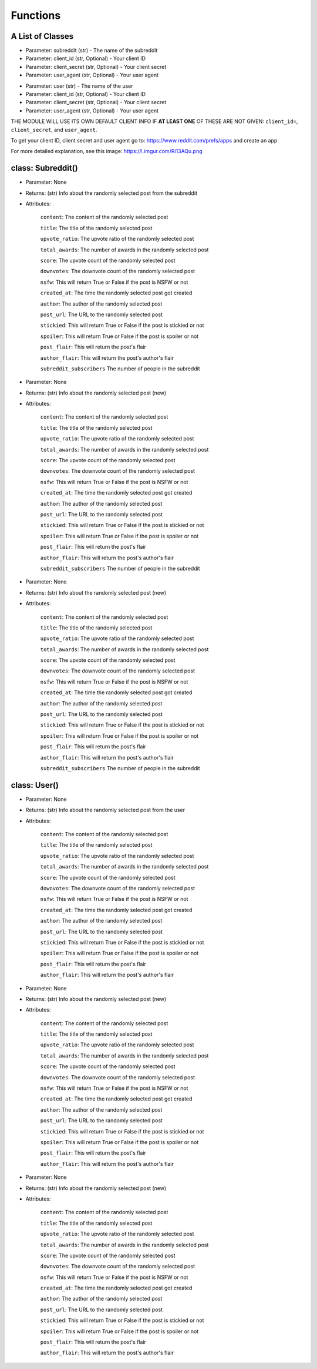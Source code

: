 Functions
=========================================

A List of Classes
-----------------

.. code-block::
  :linenos:

  Subreddit()

* Parameter: subreddit (str) - The name of the subreddit
* Parameter: client_id (str, Optional) - Your client ID
* Parameter: client_secret (str, Optional) - Your client secret
* Parameter: user_agent (str, Optional) - Your user agent

.. code-block::
  :linenos:

  User()

* Parameter: user (str) - The name of the user
* Parameter: client_id (str, Optional) - Your client ID
* Parameter: client_secret (str, Optional) - Your client secret
* Parameter: user_agent (str, Optional) - Your user agent


THE MODULE WILL USE ITS OWN DEFAULT CLIENT INFO IF **AT LEAST ONE** OF THESE ARE NOT GIVEN: ``client_id=``, ``client_secret``,
and ``user_agent``.

To get your client ID, client secret and user agent go to:
https://www.reddit.com/prefs/apps
and create an app

For more detailed explanation, see this image: https://i.imgur.com/Ri13AQu.png


class: Subreddit()
---------------------


.. code-block::
  :linenos:

  get_post()

* Parameter: None

* Returns: (str) Info about the randomly selected post from the subreddit

* Attributes:

   ``content``: The content of the randomly selected post

   ``title``: The title of the randomly selected post

   ``upvote_ratio``: The upvote ratio of the randomly selected post

   ``total_awards``: The number of awards in the randomly selected post

   ``score``: The upvote count of the randomly selected post

   ``downvotes``: The downvote count of the randomly selected post

   ``nsfw``: This will return True or False if the post is NSFW or not

   ``created_at``: The time the randomly selected post got created

   ``author``: The author of the randomly selected post

   ``post_url``: The URL to the randomly selected post

   ``stickied``: This will return True or False if the post is stickied or not

   ``spoiler``: This will return True or False if the post is spoiler or not

   ``post_flair``: This will return the post's flair

   ``author_flair``: This will return the post's author's flair 

   ``subreddit_subscribers`` The number of people in the subreddit

.. code-block::
  :linenos:

  get_new_post()

* Parameter: None

* Returns: (str) Info about the randomly selected post (new)

* Attributes:

   ``content``: The content of the randomly selected post

   ``title``: The title of the randomly selected post

   ``upvote_ratio``: The upvote ratio of the randomly selected post

   ``total_awards``: The number of awards in the randomly selected post

   ``score``: The upvote count of the randomly selected post

   ``downvotes``: The downvote count of the randomly selected post

   ``nsfw``: This will return True or False if the post is NSFW or not

   ``created_at``: The time the randomly selected post got created

   ``author``: The author of the randomly selected post

   ``post_url``: The URL to the randomly selected post

   ``stickied``: This will return True or False if the post is stickied or not

   ``spoiler``: This will return True or False if the post is spoiler or not

   ``post_flair``: This will return the post's flair

   ``author_flair``: This will return the post's author's flair 

   ``subreddit_subscribers`` The number of people in the subreddit



.. code-block::
  :linenos:

  get_controversial_post()

* Parameter: None

* Returns: (str) Info about the randomly selected post (new)

* Attributes:

   ``content``: The content of the randomly selected post

   ``title``: The title of the randomly selected post

   ``upvote_ratio``: The upvote ratio of the randomly selected post

   ``total_awards``: The number of awards in the randomly selected post

   ``score``: The upvote count of the randomly selected post

   ``downvotes``: The downvote count of the randomly selected post

   ``nsfw``: This will return True or False if the post is NSFW or not

   ``created_at``: The time the randomly selected post got created

   ``author``: The author of the randomly selected post

   ``post_url``: The URL to the randomly selected post

   ``stickied``: This will return True or False if the post is stickied or not

   ``spoiler``: This will return True or False if the post is spoiler or not

   ``post_flair``: This will return the post's flair

   ``author_flair``: This will return the post's author's flair 

   ``subreddit_subscribers`` The number of people in the subreddit


class: User()
---------------------

.. code-block::
  :linenos:

  get_post()

* Parameter: None

* Returns: (str) Info about the randomly selected post from the user

* Attributes:

   ``content``: The content of the randomly selected post

   ``title``: The title of the randomly selected post

   ``upvote_ratio``: The upvote ratio of the randomly selected post

   ``total_awards``: The number of awards in the randomly selected post

   ``score``: The upvote count of the randomly selected post

   ``downvotes``: The downvote count of the randomly selected post

   ``nsfw``: This will return True or False if the post is NSFW or not

   ``created_at``: The time the randomly selected post got created

   ``author``: The author of the randomly selected post

   ``post_url``: The URL to the randomly selected post

   ``stickied``: This will return True or False if the post is stickied or not

   ``spoiler``: This will return True or False if the post is spoiler or not

   ``post_flair``: This will return the post's flair

   ``author_flair``: This will return the post's author's flair 



.. code-block::
  :linenos:

  get_new_post()

* Parameter: None

* Returns: (str) Info about the randomly selected post (new)

* Attributes:

   ``content``: The content of the randomly selected post

   ``title``: The title of the randomly selected post

   ``upvote_ratio``: The upvote ratio of the randomly selected post

   ``total_awards``: The number of awards in the randomly selected post

   ``score``: The upvote count of the randomly selected post

   ``downvotes``: The downvote count of the randomly selected post

   ``nsfw``: This will return True or False if the post is NSFW or not

   ``created_at``: The time the randomly selected post got created

   ``author``: The author of the randomly selected post

   ``post_url``: The URL to the randomly selected post

   ``stickied``: This will return True or False if the post is stickied or not

   ``spoiler``: This will return True or False if the post is spoiler or not

   ``post_flair``: This will return the post's flair

   ``author_flair``: This will return the post's author's flair 



.. code-block::
  :linenos:

  get_controversial_post()

* Parameter: None

* Returns: (str) Info about the randomly selected post (new)

* Attributes:

   ``content``: The content of the randomly selected post

   ``title``: The title of the randomly selected post

   ``upvote_ratio``: The upvote ratio of the randomly selected post

   ``total_awards``: The number of awards in the randomly selected post

   ``score``: The upvote count of the randomly selected post

   ``downvotes``: The downvote count of the randomly selected post

   ``nsfw``: This will return True or False if the post is NSFW or not

   ``created_at``: The time the randomly selected post got created

   ``author``: The author of the randomly selected post

   ``post_url``: The URL to the randomly selected post

   ``stickied``: This will return True or False if the post is stickied or not

   ``spoiler``: This will return True or False if the post is spoiler or not

   ``post_flair``: This will return the post's flair

   ``author_flair``: This will return the post's author's flair 
